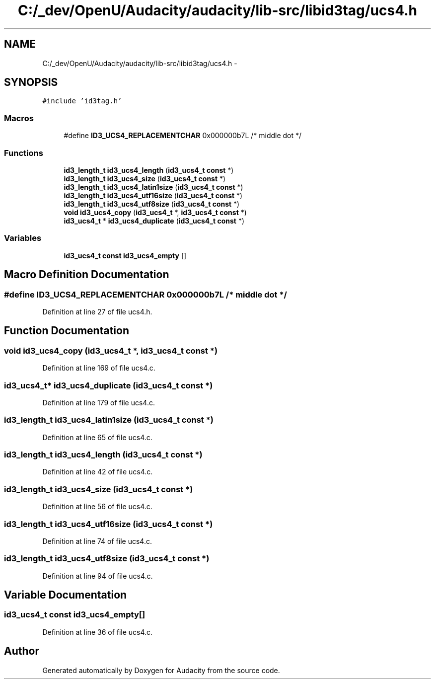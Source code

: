 .TH "C:/_dev/OpenU/Audacity/audacity/lib-src/libid3tag/ucs4.h" 3 "Thu Apr 28 2016" "Audacity" \" -*- nroff -*-
.ad l
.nh
.SH NAME
C:/_dev/OpenU/Audacity/audacity/lib-src/libid3tag/ucs4.h \- 
.SH SYNOPSIS
.br
.PP
\fC#include 'id3tag\&.h'\fP
.br

.SS "Macros"

.in +1c
.ti -1c
.RI "#define \fBID3_UCS4_REPLACEMENTCHAR\fP   0x000000b7L  /* middle dot */"
.br
.in -1c
.SS "Functions"

.in +1c
.ti -1c
.RI "\fBid3_length_t\fP \fBid3_ucs4_length\fP (\fBid3_ucs4_t\fP \fBconst\fP *)"
.br
.ti -1c
.RI "\fBid3_length_t\fP \fBid3_ucs4_size\fP (\fBid3_ucs4_t\fP \fBconst\fP *)"
.br
.ti -1c
.RI "\fBid3_length_t\fP \fBid3_ucs4_latin1size\fP (\fBid3_ucs4_t\fP \fBconst\fP *)"
.br
.ti -1c
.RI "\fBid3_length_t\fP \fBid3_ucs4_utf16size\fP (\fBid3_ucs4_t\fP \fBconst\fP *)"
.br
.ti -1c
.RI "\fBid3_length_t\fP \fBid3_ucs4_utf8size\fP (\fBid3_ucs4_t\fP \fBconst\fP *)"
.br
.ti -1c
.RI "\fBvoid\fP \fBid3_ucs4_copy\fP (\fBid3_ucs4_t\fP *, \fBid3_ucs4_t\fP \fBconst\fP *)"
.br
.ti -1c
.RI "\fBid3_ucs4_t\fP * \fBid3_ucs4_duplicate\fP (\fBid3_ucs4_t\fP \fBconst\fP *)"
.br
.in -1c
.SS "Variables"

.in +1c
.ti -1c
.RI "\fBid3_ucs4_t\fP \fBconst\fP \fBid3_ucs4_empty\fP []"
.br
.in -1c
.SH "Macro Definition Documentation"
.PP 
.SS "#define ID3_UCS4_REPLACEMENTCHAR   0x000000b7L  /* middle dot */"

.PP
Definition at line 27 of file ucs4\&.h\&.
.SH "Function Documentation"
.PP 
.SS "\fBvoid\fP id3_ucs4_copy (\fBid3_ucs4_t\fP *, \fBid3_ucs4_t\fP \fBconst\fP *)"

.PP
Definition at line 169 of file ucs4\&.c\&.
.SS "\fBid3_ucs4_t\fP* id3_ucs4_duplicate (\fBid3_ucs4_t\fP \fBconst\fP *)"

.PP
Definition at line 179 of file ucs4\&.c\&.
.SS "\fBid3_length_t\fP id3_ucs4_latin1size (\fBid3_ucs4_t\fP \fBconst\fP *)"

.PP
Definition at line 65 of file ucs4\&.c\&.
.SS "\fBid3_length_t\fP id3_ucs4_length (\fBid3_ucs4_t\fP \fBconst\fP *)"

.PP
Definition at line 42 of file ucs4\&.c\&.
.SS "\fBid3_length_t\fP id3_ucs4_size (\fBid3_ucs4_t\fP \fBconst\fP *)"

.PP
Definition at line 56 of file ucs4\&.c\&.
.SS "\fBid3_length_t\fP id3_ucs4_utf16size (\fBid3_ucs4_t\fP \fBconst\fP *)"

.PP
Definition at line 74 of file ucs4\&.c\&.
.SS "\fBid3_length_t\fP id3_ucs4_utf8size (\fBid3_ucs4_t\fP \fBconst\fP *)"

.PP
Definition at line 94 of file ucs4\&.c\&.
.SH "Variable Documentation"
.PP 
.SS "\fBid3_ucs4_t\fP \fBconst\fP id3_ucs4_empty[]"

.PP
Definition at line 36 of file ucs4\&.c\&.
.SH "Author"
.PP 
Generated automatically by Doxygen for Audacity from the source code\&.
